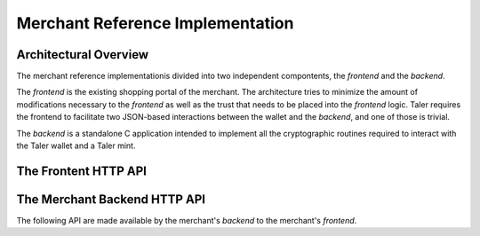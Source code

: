 =================================
Merchant Reference Implementation
=================================

-----------------------
Architectural Overview
-----------------------

The merchant reference implementationis divided into two independent
compontents, the `frontend` and the `backend`.

The `frontend` is the existing shopping portal of the merchant.
The architecture tries to minimize the amount of modifications necessary
to the `frontend` as well as the trust that needs to be placed into the
`frontend` logic.  Taler requires the frontend to facilitate two
JSON-based interactions between the wallet and the `backend`, and
one of those is trivial.

The `backend` is a standalone C application intended to implement all
the cryptographic routines required to interact with the Taler wallet
and a Taler mint.



------------------------------
The Frontent HTTP API
------------------------------

.. http:get:: /taler/contract

  Triggers the contract generation. Note that the URL may differ between
  merchants.

  **Request:**

  The request depends entirely on the merchant implementation.

  **Response**

  :status 200 OK: The request was successful.  The body contains an :ref:`offer <offer>`.
  :status 400 Bad Request: Request not understood.
  :status 500 Internal Server Error:
    In most cases, some error occurred while the backend was generating the
    contract. For example, it failed to store it into its database.


------------------------------
The Merchant Backend HTTP API
------------------------------

The following API are made available by the merchant's `backend` to the merchant's `frontend`.

.. http:post:: /hash-contract
  
  Ask the backend to compute the hash of the `contract` given in the POST's body (the full contract
  should be the value of a JSON field named `contract`). This feature allows frontends to verify
  that names of resources which are going to be sold are actually `in` the paid cotnract. Without
  this feature, a malicious wallet can request resource A and pay for resource B without the frontend
  being aware of that.

  **Response**

  :status 200 OK:
    hash succesfully computed. The returned value is a JSON having one field called `hash` containing
    the hashed contract
  :status 400 Bad Request:
    Request not understood. The JSON was invalid. Possibly due to some error in
    formatting the JSON by the `frontend`.

.. http:post:: /contract

  Ask the backend to add some missing (mostly related to cryptography) information to the contract.

  **Request:**

  The `proposition` that is to be sent from the frontend is a `contract` object without the fields

  * `merchant_pub`
  * `mints`
  * `H_wire`

  The `backend` then completes this information based on its configuration.

  **Response**

  :status 200 OK:
    The backend has successfully created the contract.
  :status 400 Bad Request:
    Request not understood. The JSON was invalid. Possibly due to some error in
    formatting the JSON by the `frontend`.

  On success, the `frontend` should pass this response verbatim to the wallet.


.. http:post:: /pay

  Asks the `backend` to execute the transaction with the mint and deposit the coins.

  **Request:**

  The `frontend` passes the :ref:`deposit permission <deposit-permission>`
  received from the wallet, by adding the fields `max_fee`, `amount` (see
  :ref:`contract`) and optionally adding a field named `edate`, indicating a
  deadline by which he would expect to receive the bank transfer for this deal

  **Response:**

  :status 200 OK:
    The mint accepted all of the coins. The `frontend` should now fullfill the
    contract.  This response has no meaningful body, the frontend needs to
    generate the fullfillment page.
  :status 400 Precondition failed:
    The given mint is not acceptable for this merchant, as it is not in the
    list of accepted mints and not audited by an approved auditor.


  The `backend` will return verbatim the error codes received from the mint's
  :ref:`deposit <deposit>` API.  If the wallet made a mistake, like by
  double-spending for example, the `frontend` should pass the reply verbatim to
  the browser/wallet. This should be the expected case, as the `frontend`
  cannot really make mistakes; the only reasonable exception is if the
  `backend` is unavailable, in which case the customer might appreciate some
  reassurance that the merchant is working on getting his systems back online.
